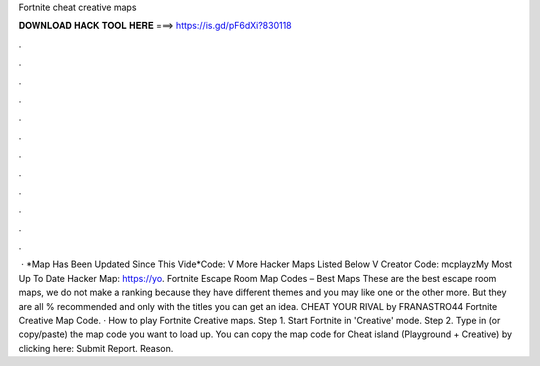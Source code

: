 Fortnite cheat creative maps

𝐃𝐎𝐖𝐍𝐋𝐎𝐀𝐃 𝐇𝐀𝐂𝐊 𝐓𝐎𝐎𝐋 𝐇𝐄𝐑𝐄 ===> https://is.gd/pF6dXi?830118

.

.

.

.

.

.

.

.

.

.

.

.

 · *Map Has Been Updated Since This Vide*Code: V More Hacker Maps Listed Below V Creator Code: mcplayzMy Most Up To Date Hacker Map: https://yo. Fortnite Escape Room Map Codes – Best Maps These are the best escape room maps, we do not make a ranking because they have different themes and you may like one or the other more. But they are all % recommended and only with the titles you can get an idea. CHEAT YOUR RIVAL by FRANASTRO44 Fortnite Creative Map Code. · How to play Fortnite Creative maps. Step 1. Start Fortnite in 'Creative' mode. Step 2. Type in (or copy/paste) the map code you want to load up. You can copy the map code for Cheat island (Playground + Creative) by clicking here: Submit Report. Reason.